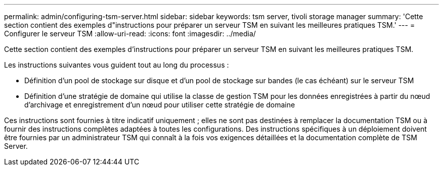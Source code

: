 ---
permalink: admin/configuring-tsm-server.html 
sidebar: sidebar 
keywords: tsm server, tivoli storage manager 
summary: 'Cette section contient des exemples d"instructions pour préparer un serveur TSM en suivant les meilleures pratiques TSM.' 
---
= Configurer le serveur TSM
:allow-uri-read: 
:icons: font
:imagesdir: ../media/


[role="lead"]
Cette section contient des exemples d'instructions pour préparer un serveur TSM en suivant les meilleures pratiques TSM.

Les instructions suivantes vous guident tout au long du processus :

* Définition d'un pool de stockage sur disque et d'un pool de stockage sur bandes (le cas échéant) sur le serveur TSM
* Définition d'une stratégie de domaine qui utilise la classe de gestion TSM pour les données enregistrées à partir du nœud d'archivage et enregistrement d'un nœud pour utiliser cette stratégie de domaine


Ces instructions sont fournies à titre indicatif uniquement ; elles ne sont pas destinées à remplacer la documentation TSM ou à fournir des instructions complètes adaptées à toutes les configurations. Des instructions spécifiques à un déploiement doivent être fournies par un administrateur TSM qui connaît à la fois vos exigences détaillées et la documentation complète de TSM Server.
